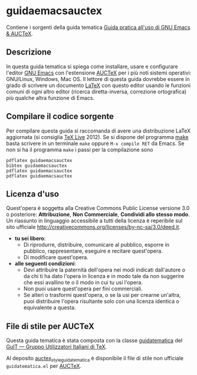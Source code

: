 #+STARTUP: showall logdone

* guidaemacsauctex

Contiene i sorgenti della guida tematica [[http://www.guitex.org/home/images/doc/GuideGuIT/guidaemacsauctex.pdf][Guida pratica all'uso di GNU Emacs & AUCTeX]].

** Descrizione

In questa guida tematica si spiega come installare, usare e
configurare l'editor [[http://www.gnu.org/software/emacs/][GNU Emacs]] con l'estensione [[http://www.gnu.org/software/auctex/][AUCTeX]] per i più noti
sistemi operativi: GNU/Linux, Windows, Mac OS. Il lettore di questa
guida dovrebbe essere in grado di scrivere un documento [[http://www.latex-project.org/][LaTeX]] con
questo editor usando le funzioni comuni di ogni altro editor (ricerca
diretta-inversa, correzione ortografica) più qualche altra funzione di
Emacs.

** Compilare il codice sorgente

Per compilare questa guida si raccomanda di avere una distribuzione LaTeX
aggiornata (si consiglia [[http://www.tug.org/texlive/][TeX Live]] 2012). Se si dispone del programma [[http://www.gnu.org/software/make/][make]]
basta scrivere in un terminale =make= oppure =M-x compile RET= da Emacs.  Se
non si ha il programma =make= i passi per la compilazione sono
#+BEGIN_EXAMPLE
pdflatex guidaemacsauctex 
bibtex guidaemacsauctex 
pdflatex guidaemacsauctex
pdflatex guidaemacsauctex
#+END_EXAMPLE

** Licenza d'uso

Quest'opera è soggetta alla Creative Commons Public License versione 3.0 o
posteriore: *Attribuzione*, *Non Commerciale*, *Condividi allo stesso
modo*. Un riassunto in linguaggio accessibile a tutti della licenza è
reperibile sul sito ufficiale
http://creativecommons.org/licenses/by-nc-sa/3.0/deed.it.

+ *tu sei libero*:
 - Di riprodurre, distribuire, comunicare al pubblico, esporre in pubblico,
   rappresentare, eseguire e recitare quest'opera.
 - Di modificare quest'opera.
+ *alle seguenti condizioni*:
 - Devi attribuire la paternità dell'opera nei modi indicati dall'autore o da
   chi ti ha dato l'opera in licenza e in modo tale da non suggerire che essi
   avallino te o il modo in cui tu usi l'opera.
 - Non puoi usare quest'opera per fini commerciali.
 - Se alteri o trasformi quest'opera, o se la usi per crearne un'altra, puoi
   distribuire l'opera risultante solo con una licenza identica o equivalente
   a questa.

** File di stile per AUCTeX

Questa guida tematica è stata composta con la classe [[https://github.com/GuITeX/guidatematica][guidatematica]] del [[http://www.guitex.org/home/][GuIT —
Gruppo Utilizzatori Italiani di TeX]].

Al deposito [[https://github.com/orlyfurious/auctex_style_guidatematica][auctex_style_guidatematica]] è disponibile il file di stile non
ufficiale =guidatematica.el= per [[http://www.gnu.org/software/auctex/][AUCTeX]].

